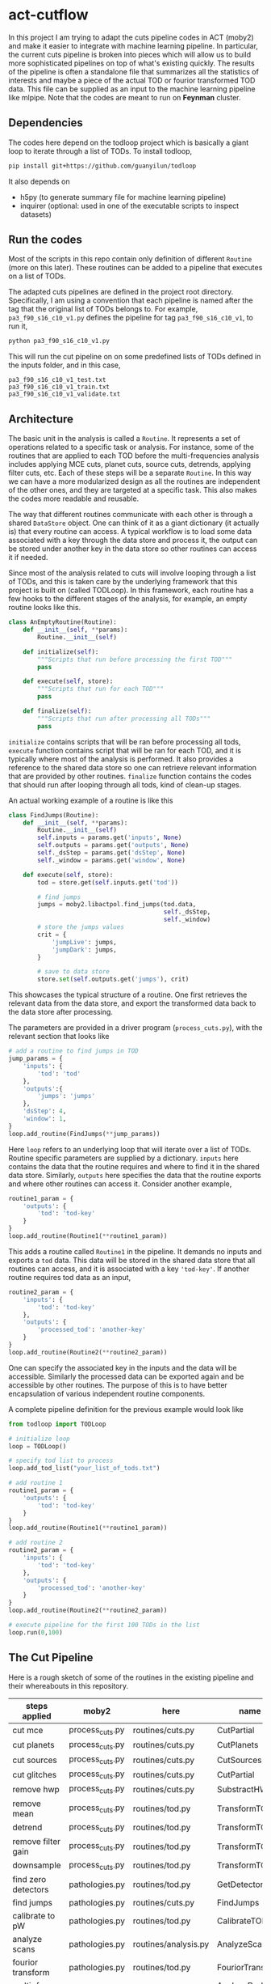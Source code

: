 * act-cutflow 
In this project I am trying to adapt the cuts pipeline codes in ACT
(moby2) and make it easier to integrate with machine learning
pipeline. In particular, the current cuts pipeline is broken into
pieces which will allow us to build more sophisticated pipelines on
top of what's existing quickly. The results of the pipeline is often a
standalone file that summarizes all the statistics of interests and
maybe a piece of the actual TOD or fourior transformed TOD data. This
file can be supplied as an input to the machine learning pipeline like
mlpipe. Note that the codes are meant to run on *Feynman* cluster. 

** Dependencies
The codes here depend on the todloop project which is basically a giant
loop to iterate through a list of TODs. To install todloop,
#+BEGIN_SRC sh
pip install git+https://github.com/guanyilun/todloop
#+END_SRC

It also depends on
- h5py (to generate summary file for machine learning pipeline)
- inquirer (optional: used in one of the executable scripts to inspect
  datasets)

** Run the codes
Most of the scripts in this repo contain only definition of different
~Routine~ (more on this later). These routines can be added to a
pipeline that executes on a list of TODs.

The adapted cuts pipelines are defined in the project root
directory. Specifically, I am using a convention that each pipeline is
named after the tag that the original list of TODs belongs to. For
example, ~pa3_f90_s16_c10_v1.py~ defines the pipeline for tag
~pa3_f90_s16_c10_v1~, to run it,
#+BEGIN_SRC sh
python pa3_f90_s16_c10_v1.py
#+END_SRC
This will run the cut pipeline on on some predefined lists of TODs
defined in the inputs folder, and in this case,
#+BEGIN_EXAMPLE
pa3_f90_s16_c10_v1_test.txt
pa3_f90_s16_c10_v1_train.txt
pa3_f90_s16_c10_v1_validate.txt
#+END_EXAMPLE

** Architecture
The basic unit in the analysis is called a ~Routine~. It represents a
set of operations related to a specific task or analysis. For
instance, some of the routines that are applied to each TOD before the
multi-frequencies analysis includes applying MCE cuts, planet cuts,
source cuts, detrends, applying filter cuts, etc. Each of these steps
will be a separate ~Routine~. In this way we can have a more
modularized design as all the routines are independent of the other
ones, and they are targeted at a specific task. This also makes the 
codes more readable and reusable. 

The way that different routines communicate with each other is through
a shared ~DataStore~ object. One can think of it as a giant dictionary (it
actually is) that every routine can access. A typical workflow is to
load some data associated with a key through the data store and
process it, the output can be stored under another key in the data
store so other routines can access it if needed.

Since most of the analysis related to cuts will involve looping
through a list of TODs, and this is taken care by the underlying
framework that this project is built on (called TODLoop). In this
framework, each routine has a few hooks to the different stages of the
analysis, for example, an empty routine looks like this.

#+BEGIN_SRC python
  class AnEmptyRoutine(Routine):
      def __init__(self, **params):
          Routine.__init__(self)
        
      def initialize(self):
          """Scripts that run before processing the first TOD"""
          pass

      def execute(self, store):
          """Scripts that run for each TOD"""
          pass

      def finalize(self):
          """Scripts that run after processing all TODs"""
          pass
#+END_SRC

~initialize~ contains scripts that will be ran before processing all
tods, ~execute~ function contains script that will be ran for each
TOD, and it is typically where most of the analysis is performed. It
also provides a reference to the shared data store so one can retrieve
relevant information that are provided by other routines. ~finalize~
function contains the codes that should run after looping through all
tods, kind of clean-up stages.

An actual working example of a routine is like this
#+BEGIN_SRC python
class FindJumps(Routine):
    def __init__(self, **params):
        Routine.__init__(self)
        self.inputs = params.get('inputs', None)
        self.outputs = params.get('outputs', None)
        self._dsStep = params.get('dsStep', None)
        self._window = params.get('window', None)

    def execute(self, store):
        tod = store.get(self.inputs.get('tod'))

        # find jumps
        jumps = moby2.libactpol.find_jumps(tod.data,
                                           self._dsStep,
                                           self._window)
        # store the jumps values
        crit = {
            'jumpLive': jumps,
            'jumpDark': jumps,
        }
        
        # save to data store
        store.set(self.outputs.get('jumps'), crit)
#+END_SRC
This showcases the typical structure of a routine. One first retrieves
the relevant data from the data store, and export the transformed data
back to the data store after processing.

The parameters are provided in a driver program (~process_cuts.py~), with
the relevant section that looks like
#+BEGIN_SRC python
# add a routine to find jumps in TOD
jump_params = {
    'inputs': {
        'tod': 'tod'
    },
    'outputs':{
        'jumps': 'jumps'
    },
    'dsStep': 4,
    'window': 1,
}
loop.add_routine(FindJumps(**jump_params))
#+END_SRC
Here ~loop~ refers to an underlying loop that will iterate over a list
of TODs. Routine specific parameters are supplied by a
dictionary. ~inputs~ here contains the data that the routine requires
and where to find it in the shared data store. Similarly, ~outputs~ here
specifies the data that the routine exports and where other routines can
access it. Consider another example,

#+BEGIN_SRC python
  routine1_param = {
      'outputs': {
          'tod': 'tod-key'
      }
  }
  loop.add_routine(Routine1(**routine1_param))
#+END_SRC
This adds a routine called ~Routine1~ in the pipeline. It demands no
inputs and exports a ~tod~ data. This data will be stored in the
shared data store that all routines can access, and it is associated
with a key ~'tod-key'~. If another routine requires tod data as an 
input,
#+BEGIN_SRC python
  routine2_param = {
      'inputs': {
          'tod': 'tod-key'
      },
      'outputs': {
          'processed_tod': 'another-key'
      }
  }
  loop.add_routine(Routine2(**routine2_param))
#+END_SRC
One can specify the associated key in the inputs and the data will be
accessible. Similarly the processed data can be exported again and be
accessible by other routines. The purpose of this is to have better
encapsulation of various independent routine components.

A complete pipeline definition for the previous example would look
like
#+BEGIN_SRC python
from todloop import TODLoop

# initialize loop
loop = TODLoop()

# specify tod list to process
loop.add_tod_list("your_list_of_tods.txt")

# add routine 1
routine1_param = {
    'outputs': {
        'tod': 'tod-key'
    }
}
loop.add_routine(Routine1(**routine1_param))

# add routine 2
routine2_param = {
    'inputs': {
        'tod': 'tod-key'
    },
    'outputs': {
        'processed_tod': 'another-key'
    }
}
loop.add_routine(Routine2(**routine2_param))

# execute pipeline for the first 100 TODs in the list
loop.run(0,100)

#+END_SRC
** The Cut Pipeline
Here is a rough sketch of some of the routines in the existing pipeline
and their whereabouts in this repository. 

|---------------------+-----------------+----------------------+-------------------|
| steps applied       | moby2           | here                 | name              |
|---------------------+-----------------+----------------------+-------------------|
| cut mce             | process_cuts.py | routines/cuts.py     | CutPartial        |
| cut planets         | process_cuts.py | routines/cuts.py     | CutPlanets        |
| cut sources         | process_cuts.py | routines/cuts.py     | CutSources        |
| cut glitches        | process_cuts.py | routines/cuts.py     | CutPartial        |
| remove hwp          | process_cuts.py | routines/cuts.py     | SubstractHWP      |
| remove mean         | process_cuts.py | routines/tod.py      | TransformTOD      |
| detrend             | process_cuts.py | routines/tod.py      | TransformTOD      |
| remove filter gain  | process_cuts.py | routines/tod.py      | TransformTOD      |
| downsample          | process_cuts.py | routines/tod.py      | TransformTOD      |
| find zero detectors | pathologies.py  | routines/tod.py      | GetDetectors      |
| find jumps          | pathologies.py  | routines/cuts.py     | FindJumps         |
| calibrate to pW     | pathologies.py  | routines/tod.py      | CalibrateTOD      |
| analyze scans       | pathologies.py  | routines/analysis.py | AnalyzeScan       |
| fourior transform   | pathologies.py  | routines/tod.py      | FouriorTransform  |
| multi-freq analysis | pathologies.py  | routines/analysis.py | AnalyzeDarkLF ... |
|---------------------+-----------------+----------------------+-------------------|

** Files
- ~routines/cuts.py~: cuts related routines
- ~routines/tod.py~: tod related routines
- ~routines/analysis.py~: mainly the multi-freq analysis, also some
  temperature analysis, scan analysis, etc.
- ~routines/utils.py~: some utility functions such ~nextregular~ for fft
  preselection functions
- ~routines/report.py~: routines related to reporting the results of analysis
- ~routines/features.py~: design new features that may be useful
- ~TAGNAME.py~: the driver programs for running the pipeline on
  feynman, it defines the pipeline and specifies the parameters inputs
  for each routine.

** Status Quo
Currently the pipeline consists of the following routines (example output):
#+BEGIN_SRC 
2019-03-09 10:02:05,156 [INFO] TODLoop: Added routine: TODLoader
2019-03-09 10:02:05,156 [INFO] TODLoop: Added routine: CutSources
2019-03-09 10:02:05,156 [INFO] TODLoop: Added routine: CutPlanets
2019-03-09 10:02:05,156 [INFO] TODLoop: Added routine: RemoveSyncPickup
2019-03-09 10:02:05,156 [INFO] TODLoop: Added routine: CutPartial
2019-03-09 10:02:05,156 [INFO] TODLoop: Added routine: TransformTOD
2019-03-09 10:02:05,156 [INFO] TODLoop: Added routine: AnalyzeScan
2019-03-09 10:02:05,156 [INFO] TODLoop: Added routine: GetDetectors
2019-03-09 10:02:05,156 [INFO] TODLoop: Added routine: CalibrateTOD
2019-03-09 10:02:05,156 [INFO] TODLoop: Added routine: FindJumps
2019-03-09 10:02:05,157 [INFO] TODLoop: Added routine: FouriorTransform
2019-03-09 10:02:05,157 [INFO] TODLoop: Added routine: AnalyzeDarkLF
2019-03-09 10:02:05,157 [INFO] TODLoop: Added routine: AnalyzeLiveLF
2019-03-09 10:02:05,157 [INFO] TODLoop: Added routine: GetDriftErrors
2019-03-09 10:02:05,157 [INFO] TODLoop: Added routine: AnalyzeLiveMF
2019-03-09 10:02:05,157 [INFO] TODLoop: Added routine: AnalyzeHF
2019-03-09 10:02:05,157 [INFO] TODLoop: Added routine: JesseFeatures
2019-03-09 10:02:05,157 [INFO] TODLoop: Added routine: Summarize
2019-03-09 10:02:05,157 [INFO] TODLoop: Added routine: PrepareDataLabelNew
#+END_SRC
The parameters that can be computed include
#+BEGIN_SRC 
['darkRatioLive',
 'corrLive',
 'corrDark',
 'kurtLive',
 'normLive',
 'kurtpLive',
 'normDark',
 'MFELive',
 'skewLive',
 'gainLive',
 'DELive',
 'gainDark',
 'jumpDark',
 'rmsDark',
 'jumpLive',
 'rmsLive',
 'darkSel',
 'skewpLive',
 'feat1',  # 4 additional features implemented by Jesse
 'feat2',  # for more details find JesseFeatures routine
 'feat3',  # in routines/features.py
 'feat5'] 


#+END_SRC
** Descriptions of Routines
A brief description of each of these routines and where to find it
|------------------+---------------------------------------------------+-------------|
| *Routine*        | *Description*                                     | *Location*  |
|------------------+---------------------------------------------------+-------------|
| TODLoader        | Load TOD into data store                          | todloop     |
|------------------+---------------------------------------------------+-------------|
| CutSources       | Remove sources from TOD data                      | cuts.py     |
|------------------+---------------------------------------------------+-------------|
| CutPlanets       | Remove planet from TOD data                       | cuts.py     |
|------------------+---------------------------------------------------+-------------|
| RemoveSyncPickup | Remove sync pickup from TOD data                  | cuts.py     |
|------------------+---------------------------------------------------+-------------|
| Cut Partial      | Remove glitches and MCE errors                    | cuts.py     |
|------------------+---------------------------------------------------+-------------|
| TransformTOD     | Downsampling, detrend, remove mean, etc           | tod.py      |
|------------------+---------------------------------------------------+-------------|
| AnalyzeScan      | Find scan freq and other scan parameters          | analysis.py |
|------------------+---------------------------------------------------+-------------|
| GetDetectors     | Find live and dark detector candidates            | tod.py      |
|------------------+---------------------------------------------------+-------------|
| CalibrateTOD     | Calibrate to pW using flatfield and responsivity  | tod.py      |
|------------------+---------------------------------------------------+-------------|
| FindJumps        | Find jumps and calculate jumpLive, jumpDark       | cuts.py     |
|------------------+---------------------------------------------------+-------------|
| FouriorTransform | Simple fourior transform                          | tod.py      |
|------------------+---------------------------------------------------+-------------|
| AnalyzeDarkLF    | Study dark detectors in low frequency, calculate  | analysis.py |
|                  | corrDark, normDark, gainDark                      |             |
|------------------+---------------------------------------------------+-------------|
| AnalyzeLiveLF    | Study live detectors in low frequency, calculate  | analysis.py |
|                  | corrLive, normLive, gainLive, darkRatioLive       |             |
|------------------+---------------------------------------------------+-------------|
| GetDriftErrors   | Study the slow modes and calculate DELive         | analysis.py |
|------------------+---------------------------------------------------+-------------|
| AnalyzeLiveMF    | Study the live detectors in mid frequency,        | analysis.py |
|                  | calculate MFELive                                 |             |
|------------------+---------------------------------------------------+-------------|
| AnalyzeHF        | Study both the live and dark detectors in high    | analysis.py |
|                  | frequency and calculate rmsLive, kurtLive,        |             |
|                  | skewLive, rmsDark                                 |             |
|------------------+---------------------------------------------------+-------------|
| Summarize        | Get the results from previous routine and combine | report.py   |
|                  | them into a dictionary                            |             |
|------------------+---------------------------------------------------+-------------|
| PrepareDataLabel | Load analysis results and sel from Pickle file    | report.py   |
| (New)            | to create an h5 file which can be supplied to     |             |
|                  | the mlpipe pipeline                               |             |
|------------------+---------------------------------------------------+-------------|
| JesseFeatures    | Calculate the 4 features that Jesse came up with  | features.py |
|------------------+---------------------------------------------------+-------------|

** Major Differences
While breaking the moby2 cuts codes into individual components. There
are some changes made to the pipeline for exploration. Here is a list
of them:

- Pre-selection
Pre-selection in moby2 requires a fine tuning of parameters. In particular, 
the ~presel_by_group~ function alone requires 5 parameters to tune. The
~presel_by_median~ function requires 3 parameters to tune. Since our objective
is to reduce the human intervention as much as possible, the pre-selection
is removed. The idea is to use some smarter algorithms to replace this 
fine tuning process. More on this later. 

- Partial statistics
For the high frequency analysis, the original pipeline in moby2 performs
the analysis on each chunk in the scan (between turning points). This is
not enabled for now for simplicity. 

** Machine Learning
The ~PrepareDataLabel~ routine makes way for the machine learning
study by preparing an h5 file with all the necessary data to train
machine learning models that can directly be supplied to the machine
learning pipeline codes ([[https://github.com/guanyilun/mlpipe][mlpipe]]). An example output from this
machine learning pipeline is shown below
#+BEGIN_SRC 
  == VALIDATION RESULTS: ==
  
    epoch    batch  model               loss      base    accuracy    tp    tn    fp    fn    precision    recall        f1     time/s
  -------  -------  ---------------  -------  --------  ----------  ----  ----  ----  ----  -----------  --------  --------  ---------
        0        0  KNNModel-3       2.05077  0.422877    0.940625  6864  9089   699   308     0.907576  0.957055  0.931659  2.09715
        0        0  KNNModel-7       1.7005   0.422877    0.950767  7088  9037   751    84     0.904197  0.988288  0.944374  2.09129
        0        0  RandomForest-5   1.41335  0.422877    0.95908   7154  9112   676    18     0.913665  0.99749   0.95374   0.0665109
        0        0  KNNModel-5       1.81862  0.422877    0.947347  7012  9055   733   160     0.905358  0.977691  0.940135  2.08214
        0        0  XGBoost          1.38688  0.422877    0.959847  7157  9122   666    15     0.914866  0.997909  0.954585  0.0552425
        0        0  DecisionTree     1.86952  0.422877    0.945873  6862  9180   608   310     0.918608  0.956776  0.937304  0.0112839
        0        0  RandomForest-20  1.40724  0.422877    0.959257  7153  9116   672    19     0.914121  0.997351  0.953924  0.178965
        0        0  SVCModel         1.76771  0.422877    0.948821  7172  8920   868     0     0.89204   1         0.94294   5.48178
        0        0  RandomForest-10  1.40521  0.422877    0.959316  7157  9113   675    15     0.913815  0.997909  0.954012  0.102943
#+END_SRC
It shows that even after removing some major fine tuning steps we can
achieve reasonably good results. This is a hint that the existing cut
pipeline can be simplified furthur with the help of machine learning
techniques.


